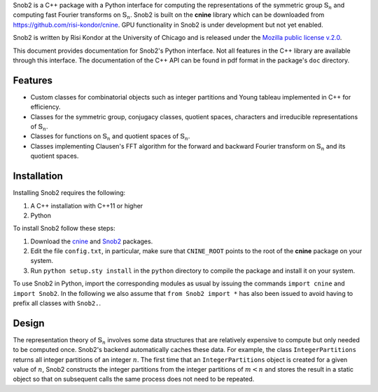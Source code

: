Snob2 is a C++ package with a Python interface 
for computing the representations of the symmetric group :math:`\mathbb{S}_n` and 
computing fast Fourier transforms on :math:`\mathbb{S}_n`.
Snob2 is built on the **cnine** library which can be downloaded from https://github.com/risi-kondor/cnine.
GPU functionality in Snob2 is under development but not yet enabled. 

..
  Snob2 is designed to eventually allow GPU functionality, but the GPU routines are currently not enabled.

Snob2 is written by Risi Kondor at the University of Chicago and is released under the 
`Mozilla public license v.2.0 <https://www.mozilla.org/en-US/MPL/2.0/>`_.   

This document provides documentation for Snob2's Python interface. Not all features in the C++ library 
are available through this interface. The documentation of the C++ API can be found in pdf format 
in the package's ``doc`` directory.


********
Features
********

* Custom classes for combinatorial objects such as integer partitions and Young tableau implemented in C++ 
  for efficiency.
* Classes for the symmetric group, conjugacy classes, quotient spaces,
  characters and irreducible representations of :math:`\mathbb{S}_n`.
* Classes for functions on :math:`\mathbb{S}_n` and quotient spaces of :math:`\mathbb{S}_n`. 
* Classes implementing Clausen's FFT algorithm for the forward and backward Fourier transform on 
  :math:`\mathbb{S}_n` and its quotient spaces. 


************
Installation
************

Installing Snob2 requires the following:

#. A C++ installation with C++11 or higher
#. Python

To install Snob2 follow these steps:

#. Download the `cnine <https://github.com/risi-kondor/cnine>`_ and 
   `Snob2 <https://github.com/risi-kondor/Snob2>`_ packages. 
#. Edit the file ``config.txt``, in particular, make sure that ``CNINE_ROOT`` points to the root of 
   the **cnine** package on your system. 
#. Run ``python setup.sty install`` in the ``python`` directory to compile the package and install it on your 
   system.
 
To use Snob2 in Python, import the corresponding modules as usual by issuing the commands 
``import cnine`` and ``import Snob2``. 
In the following we also assume that ``from Snob2 import *`` has also been issued to avoid having to 
prefix all classes with ``Snob2.``.

.. 
   This loads to the `Snob2` module and initializes 
   the various static datastructures used by the package. 


******
Design
******

The representation theory of :math:`\mathbb{S}_n` involves some data structures that are relatively 
expensive to compute but only needed to be computed once. Snob2's backend automatically caches these data.  
For example, the class ``IntegerPartitions`` returns all integer partitions of an integer :math:`n`. 
The first time that an ``IntegerPartitions`` object is created for a given value of :math:`n`, Snob2 
constructs the integer partitions from the integer partitions of :math:`m<n` and stores the result 
in a static object so that on subsequent calls the same process does not need to be repeated. 
